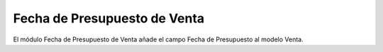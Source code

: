 Fecha de Presupuesto de Venta
#############################

El módulo Fecha de Presupuesto de Venta añade el campo Fecha de Presupuesto al
modelo Venta.
